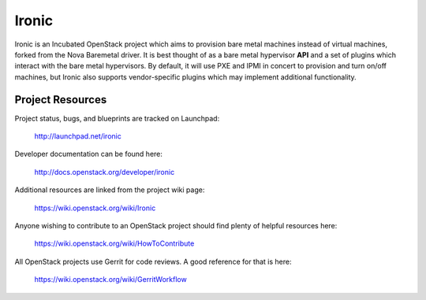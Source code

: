 Ironic
======

Ironic is an Incubated OpenStack project which aims to provision
bare metal machines instead of virtual machines, forked from the
Nova Baremetal driver. It is best thought of as a bare metal
hypervisor **API** and a set of plugins which interact with
the bare metal hypervisors. By default, it will use PXE and IPMI
in concert to provision and turn on/off machines, but Ironic
also supports vendor-specific plugins which may implement additional
functionality.

-----------------
Project Resources
-----------------

Project status, bugs, and blueprints are tracked on Launchpad:

  http://launchpad.net/ironic

Developer documentation can be found here:

  http://docs.openstack.org/developer/ironic

Additional resources are linked from the project wiki page:

  https://wiki.openstack.org/wiki/Ironic

Anyone wishing to contribute to an OpenStack project should
find plenty of helpful resources here:

  https://wiki.openstack.org/wiki/HowToContribute

All OpenStack projects use Gerrit for code reviews.
A good reference for that is here:

  https://wiki.openstack.org/wiki/GerritWorkflow
